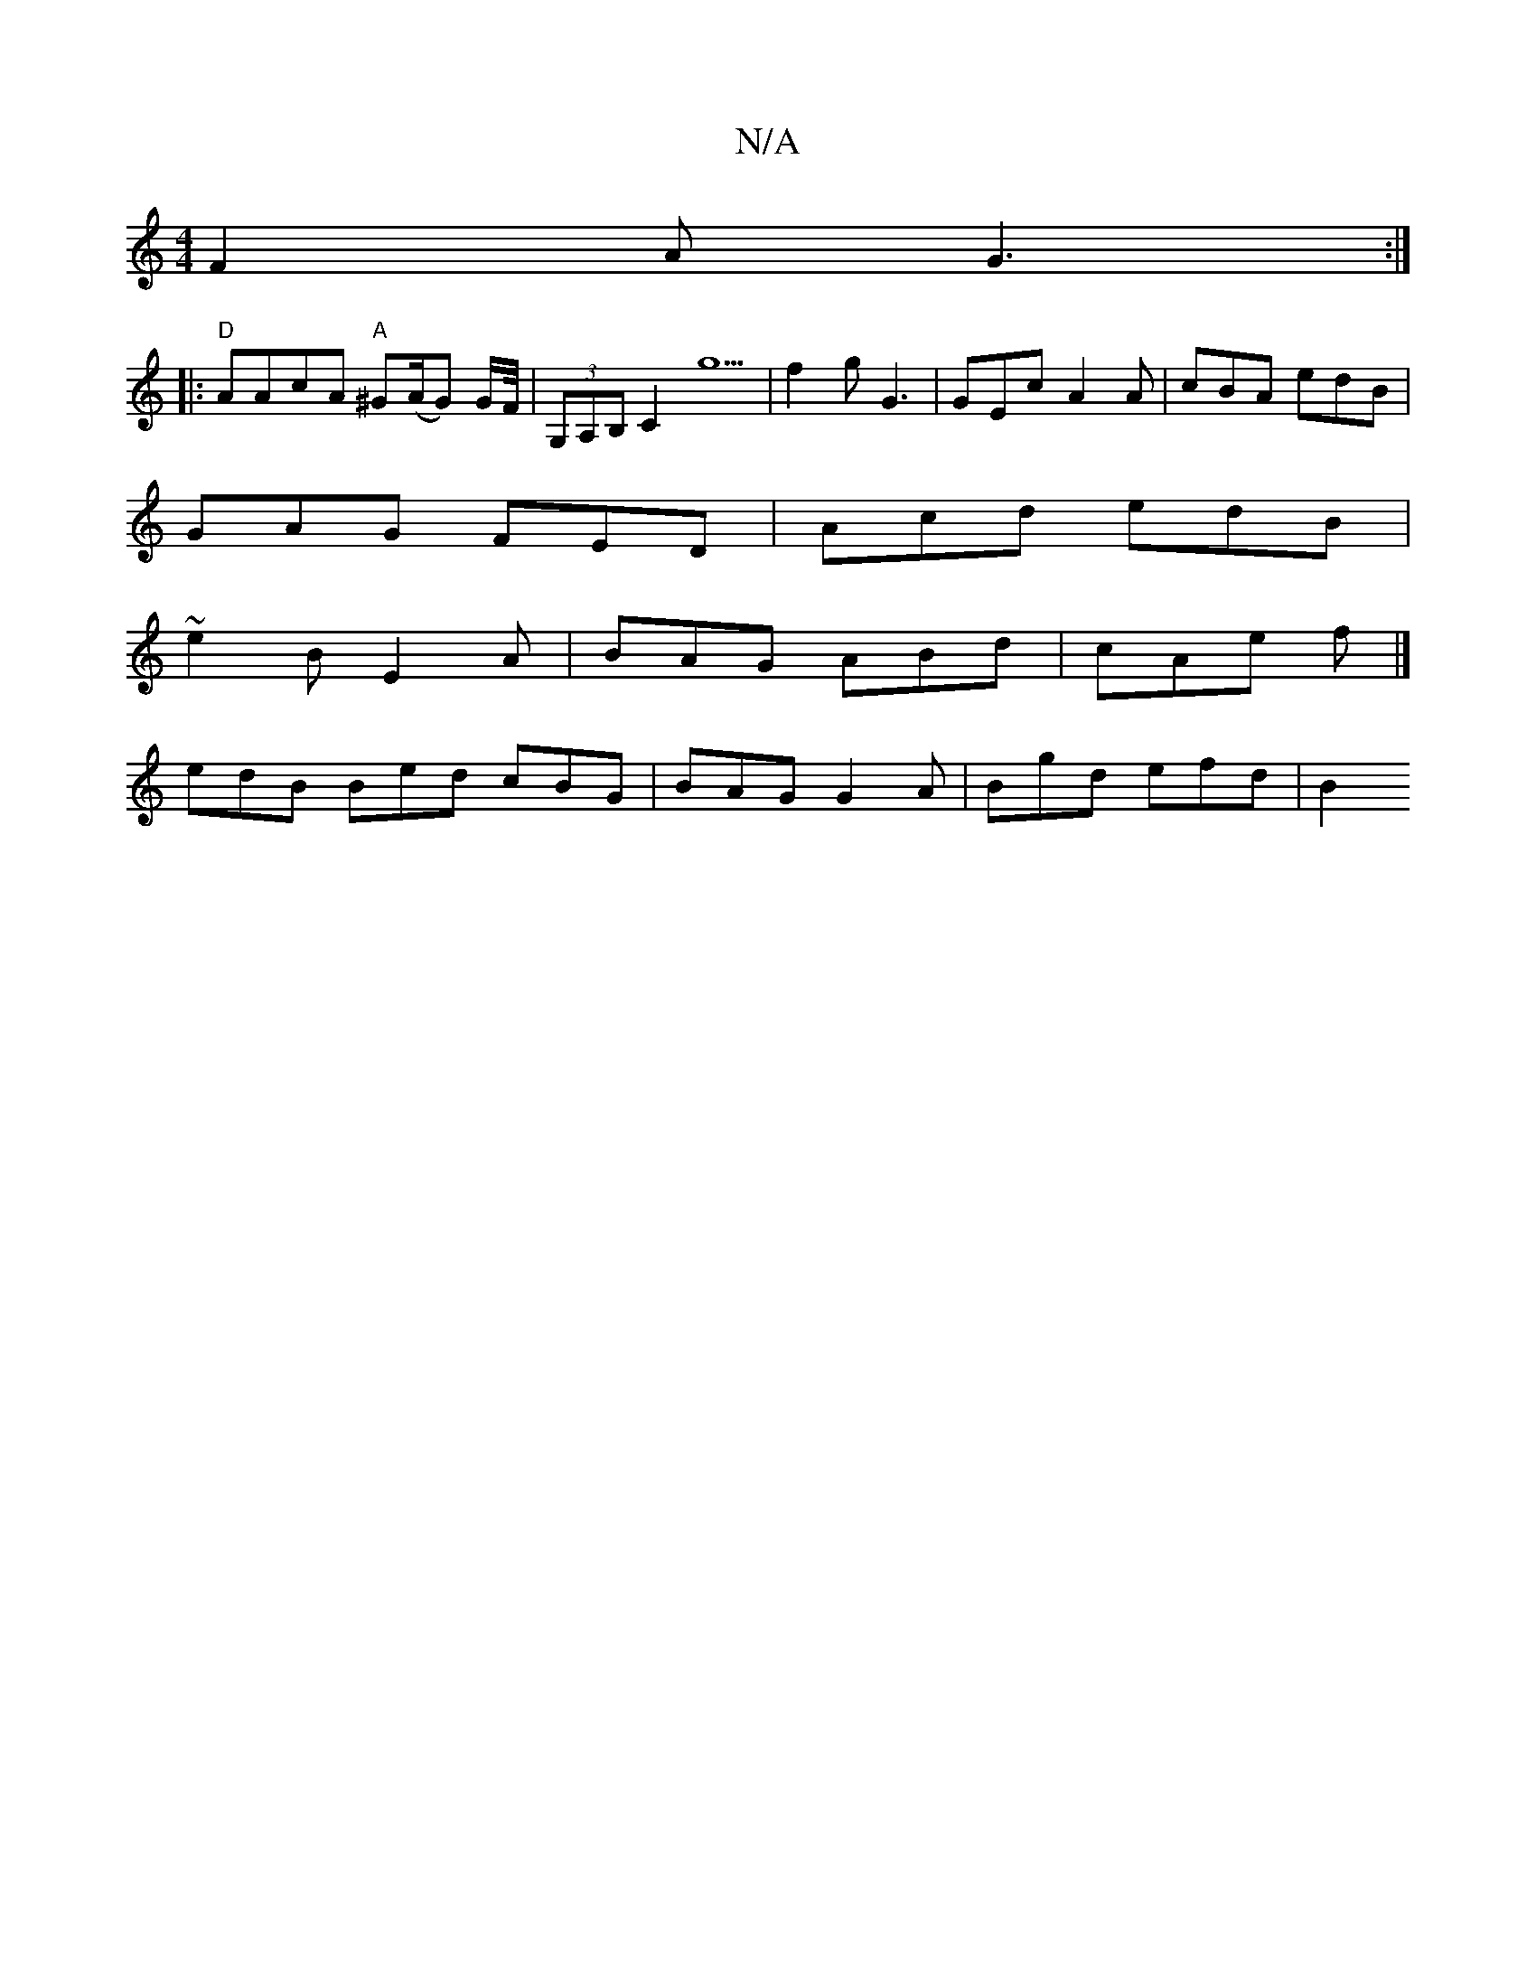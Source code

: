X:1
T:N/A
M:4/4
R:N/A
K:Cmajor
 :| cAGE DEFG | F/G/4G/G/ |
F2A G3 :|
K: 
|:"D"AAcA "A"^G(A/G) G/F//|(3G,A,B, C2g5 | f2g G3 | GEc A2A | cBA edB |
GAG FED | Acd edB |
~e2B E2A | BAG ABd | cAe f |]
edB Bed cBG | BAG G2A | Bgd efd | B2